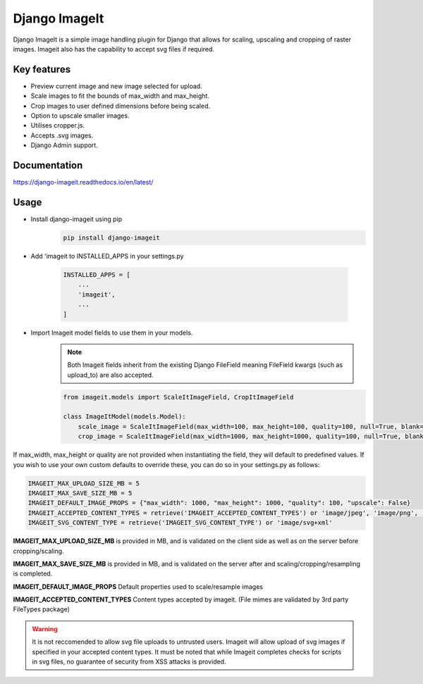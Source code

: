================
Django ImageIt
================

|PyPi_Version| |PyPi_Status| |Format| |python_versions| |django_versions| |License|

Django ImageIt is a simple image handling plugin for Django that allows for scaling, upscaling and cropping of raster images. Imageit also has the capability to accept svg files if required.

Key features
============

* Preview current image and new image selected for upload.
* Scale images to fit the bounds of max_width and max_height.
* Crop images to user defined dimensions before being scaled.
* Option to upscale smaller images.
* Utilises cropper.js.
* Accepts .svg images.
* Django Admin support.


Documentation
=============
https://django-imageit.readthedocs.io/en/latest/


Usage
============
* Install django-imageit using pip
    .. code-block:: shell

        pip install django-imageit


* Add 'imageit to INSTALLED_APPS in your settings.py

    .. code-block:: python

        INSTALLED_APPS = [
            ...
            'imageit',
            ...
        ]


* Import Imageit model fields to use them in your models.
    .. note:: Both Imageit fields inherit from the existing Django FileField meaning FileField kwargs (such as upload_to) are also accepted.

    .. code-block:: python

        from imageit.models import ScaleItImageField, CropItImageField

        class ImageItModel(models.Model):
            scale_image = ScaleItImageField(max_width=100, max_height=100, quality=100, null=True, blank=True)
            crop_image = ScaleItImageField(max_width=1000, max_height=1000, quality=100, null=True, blank=True)

If max_width, max_height or quality are not provided when instantiating the field, they will default to predefined values. If you wish to use your own custom defaults to override these, you can do so in your settings.py as follows:

.. code-block:: python

    IMAGEIT_MAX_UPLOAD_SIZE_MB = 5
    IMAGEIT_MAX_SAVE_SIZE_MB = 5
    IMAGEIT_DEFAULT_IMAGE_PROPS = {"max_width": 1000, "max_height": 1000, "quality": 100, "upscale": False}
    IMAGEIT_ACCEPTED_CONTENT_TYPES = retrieve('IMAGEIT_ACCEPTED_CONTENT_TYPES') or 'image/jpeg', 'image/png', 'image/svg+xml'
    IMAGEIT_SVG_CONTENT_TYPE = retrieve('IMAGEIT_SVG_CONTENT_TYPE') or 'image/svg+xml'

**IMAGEIT_MAX_UPLOAD_SIZE_MB** is provided in MB, and is validated on the client side as well as on the server before cropping/scaling.

**IMAGEIT_MAX_SAVE_SIZE_MB** is provided in MB, and is validated on the server after and scaling/cropping/resampling is completed.

**IMAGEIT_DEFAULT_IMAGE_PROPS** Default properties used to scale/resample images

**IMAGEIT_ACCEPTED_CONTENT_TYPES** Content types accepted by imageit. (File mimes are validated by 3rd party FileTypes package)

.. warning:: It is not reccomended to allow svg file uploads to untrusted users. Imageit will allow upload of svg images if specified in your accepted content types. It must be noted that while Imageit completes checks for scripts in svg files, no guarantee of security from XSS attacks is provided. 



.. _Django: https://www.djangoproject.com

.. |PyPi_Version| image:: https://img.shields.io/pypi/v/django-imageit.svg
.. |PyPi_Status| image:: https://img.shields.io/pypi/status/django-imageit.svg
.. |Format| image:: https://img.shields.io/pypi/format/django-markdownx.svg
.. |python_versions| image:: https://img.shields.io/pypi/pyversions/django-imageit.svg
.. |django_versions| image:: https://img.shields.io/badge/Django-3.0,%203.1,%203.2-green.svg
.. |License| image:: https://img.shields.io/pypi/l/django-imageit.svg